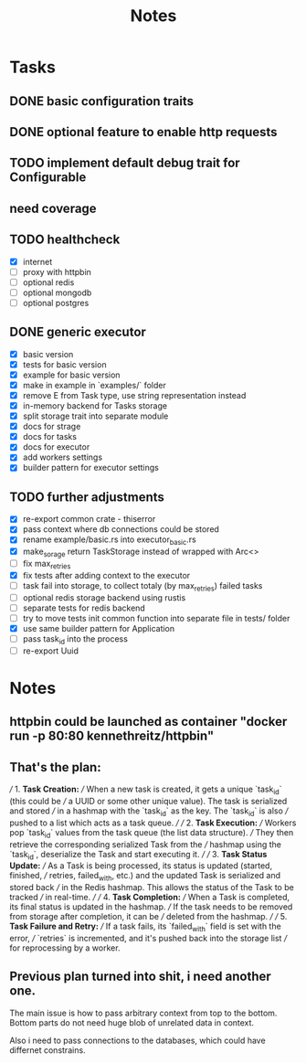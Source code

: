 #+title: Notes

* Tasks
** DONE basic configuration traits
** DONE optional feature to enable http requests
** TODO implement default debug trait for Configurable
** need coverage
** TODO healthcheck
- [X] internet
- [ ] proxy with httpbin
- [ ] optional redis
- [ ] optional mongodb
- [ ] optional postgres
** DONE generic executor
- [X] basic version
- [X] tests for basic version
- [X] example for basic version
- [X] make in example in `examples/` folder
- [X] remove E from Task type, use string representation instead
- [X] in-memory backend for Tasks storage
- [X] split storage trait into separate module
- [X] docs for strage
- [X] docs for tasks
- [X] docs for executor
- [X] add workers settings
- [X] builder pattern for executor settings
** TODO further adjustments
- [X] re-export common crate - thiserror
- [X] pass context where db connections could be stored
- [X] rename example/basic.rs into executor_basic.rs
- [X] make_sorage return TaskStorage instead of wrapped with Arc<>
- [ ] fix max_retries
- [X] fix tests after adding context to the executor
- [-] task fail into storage, to collect totaly (by max_retries) failed tasks
- [-] optional redis storage backend using rustis
- [-] separate tests for redis backend
- [-] try to move tests init common function into separate file in tests/ folder
- [X] use same builder pattern for Application
- [-] pass task_id into the process
- [ ] re-export Uuid

* Notes
** httpbin could be launched as container "docker run -p 80:80 kennethreitz/httpbin"
** That's the plan:
///  1. **Task Creation:**
/// When a new task is created, it gets a unique `task_id` (this could be
/// a UUID or some other unique value). The task is serialized and stored
/// in a hashmap with the `task_id` as the key. The `task_id` is also
/// pushed to a list which acts as a task queue.
///
/// 2. **Task Execution:**
/// Workers pop `task_id` values from the task queue (the list data structure).
/// They then retrieve the corresponding serialized Task from the
/// hashmap using the `task_id`, deserialize the Task and start executing it.
///
/// 3. **Task Status Update:**
/// As a Task is being processed, its status is updated (started, finished,
/// retries, failed_with, etc.) and the updated Task is serialized and stored back
/// in the Redis hashmap. This allows the status of the Task to be tracked
/// in real-time.
///
/// 4. **Task Completion:**
/// When a Task is completed, its final status is updated in the hashmap.
/// If the task needs to be removed from storage after completion, it can be
/// deleted from the hashmap.
///
/// 5. **Task Failure and Retry:**
/// If a task fails, its `failed_with` field is set with the error,
/// `retries` is incremented, and it's pushed back into the storage list
/// for reprocessing by a worker.

** Previous plan turned into shit, i need another one.
The main issue is how to pass arbitrary context from top to the bottom.
Bottom parts do not need huge blob of unrelated data in context.

Also i need to pass connections to the databases, which could have differnet
constrains.


